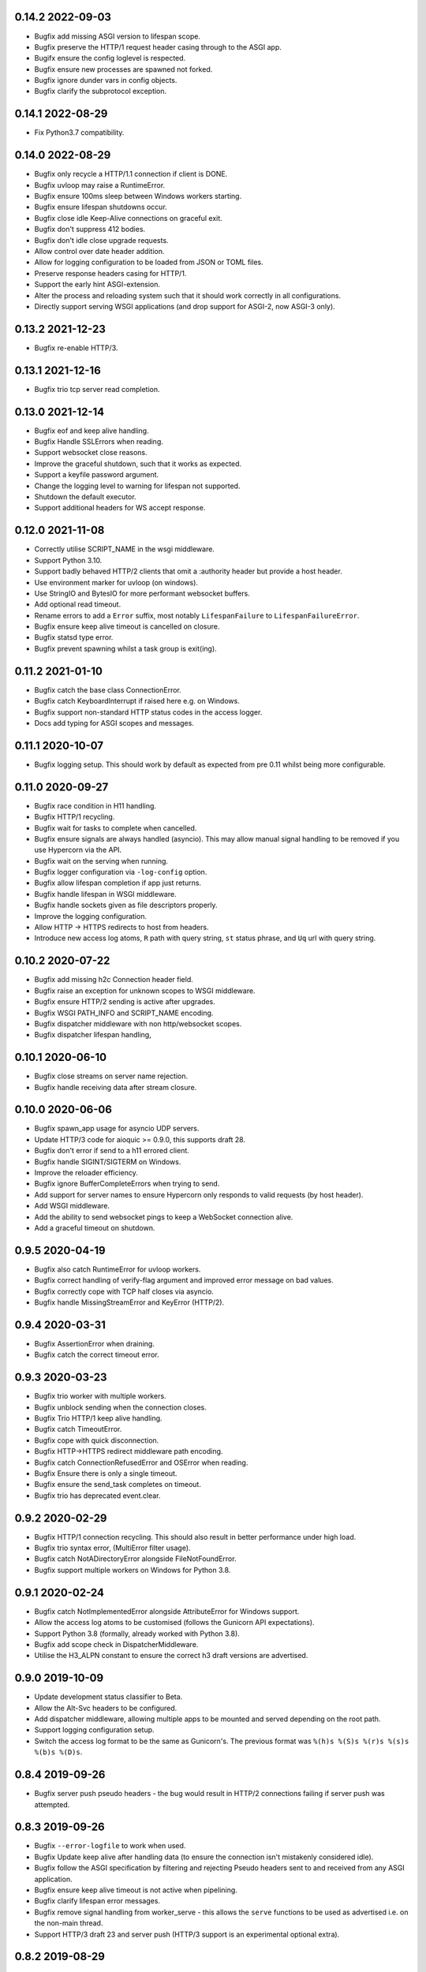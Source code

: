 0.14.2 2022-09-03
-----------------

* Bugfix add missing ASGI version to lifespan scope.
* Bugfix preserve the HTTP/1 request header casing through to the ASGI
  app.
* Bugifx ensure the config loglevel is respected.
* Bugfix ensure new processes are spawned not forked.
* Bugfix ignore dunder vars in config objects.
* Bugfix clarify the subprotocol exception.

0.14.1 2022-08-29
-----------------

* Fix Python3.7 compatibility.

0.14.0 2022-08-29
-----------------

* Bugfix only recycle a HTTP/1.1 connection if client is DONE.
* Bugfix uvloop may raise a RuntimeError.
* Bugfix ensure 100ms sleep between Windows workers starting.
* Bugfix ensure lifespan shutdowns occur.
* Bugfix close idle Keep-Alive connections on graceful exit.
* Bugfix don't suppress 412 bodies.
* Bugfix don't idle close upgrade requests.
* Allow control over date header addition.
* Allow for logging configuration to be loaded from JSON or TOML
  files.
* Preserve response headers casing for HTTP/1.
* Support the early hint ASGI-extension.
* Alter the process and reloading system such that it should work
  correctly in all configurations.
* Directly support serving WSGI applications (and drop support for
  ASGI-2, now ASGI-3 only).

0.13.2 2021-12-23
-----------------

* Bugfix re-enable HTTP/3.

0.13.1 2021-12-16
-----------------

* Bugfix trio tcp server read completion.

0.13.0 2021-12-14
-----------------

* Bugfix eof and keep alive handling.
* Bugfix Handle SSLErrors when reading.
* Support websocket close reasons.
* Improve the graceful shutdown, such that it works as expected.
* Support a keyfile password argument.
* Change the logging level to warning for lifespan not supported.
* Shutdown the default executor.
* Support additional headers for WS accept response.

0.12.0 2021-11-08
-----------------

* Correctly utilise SCRIPT_NAME in the wsgi middleware.
* Support Python 3.10.
* Support badly behaved HTTP/2 clients that omit a :authority header
  but provide a host header.
* Use environment marker for uvloop (on windows).
* Use StringIO and BytesIO for more performant websocket buffers.
* Add optional read timeout.
* Rename errors to add a ``Error`` suffix, most notably
  ``LifespanFailure`` to ``LifespanFailureError``.
* Bugfix ensure keep alive timeout is cancelled on closure.
* Bugfix statsd type error.
* Bugfix prevent spawning whilst a task group is exit(ing).

0.11.2 2021-01-10
-----------------

* Bugfix catch the base class ConnectionError.
* Bugfix catch KeyboardInterrupt if raised here e.g. on Windows.
* Bugfix support non-standard HTTP status codes in the access logger.
* Docs add typing for ASGI scopes and messages.

0.11.1 2020-10-07
-----------------

* Bugfix logging setup. This should work by default as expected from
  pre 0.11 whilst being more configurable.

0.11.0 2020-09-27
-----------------

* Bugfix race condition in H11 handling.
* Bugfix HTTP/1 recycling.
* Bugfix wait for tasks to complete when cancelled.
* Bugfix ensure signals are always handled (asyncio). This may allow
  manual signal handling to be removed if you use Hypercorn via the
  API.
* Bugfix wait on the serving when running.
* Bugfix logger configuration via ``-log-config`` option.
* Bugfix allow lifespan completion if app just returns.
* Bugfix handle lifespan in WSGI middleware.
* Bugfix handle sockets given as file descriptors properly.
* Improve the logging configuration.
* Allow HTTP -> HTTPS redirects to host from headers.
* Introduce new access log atoms, ``R`` path with query string, ``st``
  status phrase, and ``Uq`` url with query string.

0.10.2 2020-07-22
-----------------

* Bugfix add missing h2c Connection header field.
* Bugfix raise an exception for unknown scopes to WSGI middleware.
* Bugfix ensure HTTP/2 sending is active after upgrades.
* Bugfix WSGI PATH_INFO and SCRIPT_NAME encoding.
* Bugfix dispatcher middleware with non http/websocket scopes.
* Bugfix dispatcher lifespan handling,

0.10.1 2020-06-10
-----------------

* Bugfix close streams on server name rejection.
* Bugfix handle receiving data after stream closure.

0.10.0 2020-06-06
-----------------

* Bugfix spawn_app usage for asyncio UDP servers.
* Update HTTP/3 code for aioquic >= 0.9.0, this supports draft 28.
* Bugfix don't error if send to a h11 errored client.
* Bugfix handle SIGINT/SIGTERM on Windows.
* Improve the reloader efficiency.
* Bugfix ignore BufferCompleteErrors when trying to send.
* Add support for server names to ensure Hypercorn only responds to
  valid requests (by host header).
* Add WSGI middleware.
* Add the ability to send websocket pings to keep a WebSocket
  connection alive.
* Add a graceful timeout on shutdown.

0.9.5 2020-04-19
----------------

* Bugfix also catch RuntimeError for uvloop workers.
* Bugfix correct handling of verify-flag argument and improved error
  message on bad values.
* Bugfix correctly cope with TCP half closes via asyncio.
* Bugfix handle MissingStreamError and KeyError (HTTP/2).

0.9.4 2020-03-31
----------------

* Bugfix AssertionError when draining.
* Bugfix catch the correct timeout error.

0.9.3 2020-03-23
----------------

* Bugfix trio worker with multiple workers.
* Bugfix unblock sending when the connection closes.
* Bugfix Trio HTTP/1 keep alive handling.
* Bugfix catch TimeoutError.
* Bugfix cope with quick disconnection.
* Bugfix HTTP->HTTPS redirect middleware path encoding.
* Bugfix catch ConnectionRefusedError and OSError when reading.
* Bugfix Ensure there is only a single timeout.
* Bugfix ensure the send_task completes on timeout.
* Bugfix trio has deprecated event.clear.

0.9.2 2020-02-29
----------------

* Bugfix HTTP/1 connection recycling. This should also result in
  better performance under high load.
* Bugfix trio syntax error, (MultiError filter usage).
* Bugfix catch NotADirectoryError alongside FileNotFoundError.
* Bugfix support multiple workers on Windows for Python 3.8.

0.9.1 2020-02-24
----------------

* Bugfix catch NotImplementedError alongside AttributeError for
  Windows support.
* Allow the access log atoms to be customised (follows the Gunicorn
  API expectations).
* Support Python 3.8 (formally, already worked with Python 3.8).
* Bugfix add scope check in DispatcherMiddleware.
* Utilise the H3_ALPN constant to ensure the correct h3 draft versions
  are advertised.

0.9.0 2019-10-09
----------------

* Update development status classifier to Beta.
* Allow the Alt-Svc headers to be configured.
* Add dispatcher middleware, allowing multiple apps to be mounted and
  served depending on the root path.
* Support logging configuration setup.
* Switch the access log format to be the same as Gunicorn's. The
  previous format was ``%(h)s %(S)s %(r)s %(s)s %(b)s %(D)s``.

0.8.4 2019-09-26
----------------

* Bugfix server push pseudo headers - the bug would result in HTTP/2
  connections failing if server push was attempted.

0.8.3 2019-09-26
----------------

* Bugfix ``--error-logfile`` to work when used.
* Bugfix Update keep alive after handling data (to ensure the
  connection isn't mistakenly considered idle).
* Bugfix follow the ASGI specification by filtering and rejecting
  Pseudo headers sent to and received from any ASGI application.
* Bugfix ensure keep alive timeout is not active when pipelining.
* Bugfix clarify lifespan error messages.
* Bugfix remove signal handling from worker_serve - this allows the
  ``serve`` functions to be used as advertised i.e. on the non-main
  thread.
* Support HTTP/3 draft 23 and server push (HTTP/3 support is an
  experimental optional extra).

0.8.2 2019-08-29
----------------

* Bugfix correctly handle HTTP/3 request with no body.
* Bugfix correct the alt-svc for HTTP/3.

0.8.1 2019-08-26
----------------

* Bugfix make unix socket ownership and mask optional, fixing a
  Windows bug.

0.8.0 2019-08-26
----------------

* Support HTTP/2 prioritisation, thereby ensuring Hypercorn sends data
  according to the client's priorisation.
* Support HTTP/3 as an optional extra (``pip install hypercorn[h3]``).
* Support WebSockets over HTTP/3.
* Remove worker class warnings when using serve.
* Add a shutdown_trigger argument to serve functions.
* Add the ability to change permissions and ownerships of unix sockets.
* Bugfix ensure ASGI http response headers is an optional field.
* Bugfix set the version to ``2`` rather than ``2.0`` in the scope.
* Bugfix Catch ClosedResourceError as well and close.
* Bugfix fix KeyError in close_stream.
* Bugfix catch and ignore OSErrors when setting up a connection.
* Bugfix ensure a closure code is sent with the WebSocket ASGI
  disconnect message.
* Bugfix WinError 10022 Invalid argument to allow multiple workers on
  Windows.
* Bugfix handle logger targets equal to None.
* Bugfix don't send empty bytes (eof) to protocols.

0.7.2 2019-07-28
----------------

* Bugfix only delete the H2 stream if present.
* Bugfix change the h2 closed routine to avoid a dictionary changed
  size during iteration error.
* Bugfix move the trio socket address parsing within the try-finally
  (as the socket can immediately close after/during the ssl
  handshake).
* Bugfix handle ASGI apps ending prematurely.
* Bugfix shield data sending in Trio worker.

0.7.1 2019-07-21
----------------

* Bugfix correct the request duration units.
* Bugfix ensure disconnect messages are only sent once.
* Bugfix correctly handle client disconnection.
* Bugfix ensure the keep alive timeout is updated.
* Bugfix don't pass None to the wsproto connection.
* Bugfix correctly handle server disconnections.
* Bugfix specify header encoding.
* Bugfix HTTP/2 stream closing issues.
* Bugfix send HTTP/2 push promise frame sooner.
* Bugfix HTTP/2 stream closing issues.

0.7.0 2019-07-08
----------------

* Switch from pytoml to toml as the TOML dependency.
* Bump minimum supported Trio version to 0.11.
* Structually refactor the codebase. This is a large change that aims
  to simplify the codebase and hence make Hypercorn much more
  robust. It may result in lower performance (please open an issue if
  so), it should result in less runtime errors.
* Support raw_path in the scope.
* Remove support for the older NPN protocol negotiation.
* Remove the `--uvloop` argument, use `-k uvloop` instead.
* Rationalise the logging settings based on Gunicorn. This makes
  Hypercorn match the Gunicorn logging settings, at the cost of
  deprecating `--access-log` and `--error-log` replacing with
  `--access-logfile` and `--error-logfile`.
* Set the default error log (target) to `-` i.e. stderr. This means
  that by default Hypercorn logs messages.
* Log the bindings after binding. This ensures that when binding to
  port 0 (random port) the logged message is the port Hypercorn bound
  to.
* Support literal IPv6 addresses (square brackets).
* Allow the addtion server header to be prevented.
* Add the ability to log metrics to statsd. This follows Gunicorn with
  the naming and which metrics are logged.
* Timeout the close handshake in WebSocket connections.
* Report the list of binds on trio worker startup.
* Allow a subclass to decide how and where to load certificates for a
  SSL context.
* Bugfix HTTP/2 flow control handling.

0.6.0 2019-04-06
----------------

* Remove deprecated features, this renders this version incompatible
  with Quart 0.6.X releases - please use the 0.5.X Hypercorn releases.
* Bugfix accept bind definitions as a single string (alongside a list
  of strings).
* Add a LifespanTimeout Exception to better communicate the failure.
* Stop supporting Python 3.6, support only 3.7 or better.
* Add an SSL handshake timeout, fixing a potential DOS weakness.
* Pause reading during h11 pipelining, fixing a potential DOS weakness.
* Add the spec_version to the scope.
* Added check for supported ssl versions.
* Support ASGI 3.0, with ASGI 2.0 also supported for the time being.
* Support serving on insecure binds alongside secure binds, thereby
  allowing responses that redirect HTTP to HTTPS.
* Don't propagate access logs.

0.5.4 2019-04-06
----------------

* Bugfix correctly support the ASGI specification; headers an
  subprotocol support on WebSocket acceptance.
* Bugfix ensure the response headers are correctly built, ensuring
  they have lowercase names.
* Bugfix reloading when invocated as python -m hypercorn.
* Bugfix RESUSE -> REUSE typo.

0.5.3 2019-02-24
----------------

* Bugfix reloading on both Windows and Linux.
* Bugfix WebSocket unbounded memory usage.
* Fixed import from deprecated trio.ssl.

0.5.2 2019-02-03
----------------

* Bugfix ensure stream is not closed when reseting.

0.5.1 2019-01-29
----------------

* Bugfix mark the task started after the server starts.
* Bugfix ensure h11 connections are closed.
* Bugfix ensure h2 streams are closed/reset.

0.5.0 2019-01-24
----------------

* Add flag to control SSL verify mode (--verify-mode).
* Allow the SSL Verify Flags to be specified in the config.
* Add an official API for using Hypercorn programmatically::

    async def serve(app: Type[ASGIFramework], config: Config) -> None:

    asyncio.run(serve(app, config))
    trio.run(serve, app, config)

* Add the ability to bind to multiple sockets::

    hypercorn --bind '0.0.0.0:5000' --bind '[::]:5000' ...

* Bugfix default port is now 8000 not 5000,
* Bugfix ensure that h2c upgrade requests work.
* Support requests that assume HTTP/2.
* Allow the ALPN protocols to be configured.
* Allow the access logger class to be customised.
* Change websocket access logging to be after the handshake.
* Bugfix ensure there is no race condition in lifespan startup.
* Bugfix don't crash or log on SSL handshake failures.
* Initial working h2 Websocket support RFC 8441.
* Bugfix support reloading on Windows machines.

0.4.6 2019-01-01
----------------

* Bugfix EOF handling for websocket connections.
* Bugfix Introduce a random delay between worker starts on Windows.

0.4.5 (Not Released)
--------------------

An issue with incorrect tags lead to this being pulled from PyPI.

0.4.4 2018-12-28
----------------

* Bugfix ensure on timeout the connection is closed.
* Bugfix ensure Trio h2 connections timeout when idle.
* Bugfix flow window updates to connection window.
* Bugfix ensure ASGI framework errors are logged.

0.4.3 2018-12-16
----------------

* Bugfix ensure task cancellation works on Python 3.6
* Bugfix task cancellation warnings

0.4.2 2018-11-13
----------------

* Bugfix allow SSL setting to be configured in a file

0.4.1 2018-11-12
----------------

* Bugfix uvloop argument usage
* Bugfix lifespan not supported error
* Bugfix downgrade logging to warning for no lifespan support

0.4.0 2018-11-11
----------------

* Introduce a worker-class configuration option. Note that the ``-k``
  cli option is now mapped to ``-w`` to match Gunicorn. ``-k`` for the
  worker class and ``-w`` for the number of workers. Note also that
  ``--uvloop`` is deprecated and replaced with ``-k uvloop``.
* Add a trio worker, ``-k trio`` to run trio or neutral ASGI
  applications. This worker supports HTTP/1, HTTP/2 and
  websockets. Note trio must be installed, ideally via the Hypercorn
  ``trio`` extra requires.
* Handle application failures with a 500 response if no (partial)
  response has been sent.
* Handle application failures with a 500 HTTP or 1006 websocket
  response depending on upgrade acceptance.
* Bugfix a race condition establishing the client/server address.
* Bugfix don't create an unpickleable (on windows) ssl context in the
  master worker, rather do so in each worker. This should support
  multiple workers on windows.
* Support the ASGI lifespan protocol (with backwards compatibility to
  the provisional protocol for asyncio & uvloop workers).
* Bugfix cleanup all tasks on asyncio & uvloop workers.
* Adopt Black for code formatting.
* Bugfix h2 don't try to send negative or zero bytes.
* Bugfix h2 don't send nothing.
* Bugfix restore the single worker behaviour of being a single
  process.
* Bugfix Ensure sending doesn't error when the connection is closed.
* Allow configuration of h2 max concurrent streams and max header list
  size.
* Introduce a backlog configuration option.

0.3.2 2018-10-04
----------------

* Bugfix cope with a None loop argument to run_single.
* Add a new logo.

0.3.1 2018-09-25
----------------

* Bugfix ensure the event-loop is configured before the app is
  created.
* Bugfix import error on windows systems.

0.3.0 2018-09-23
----------------

* Add ability to specify a file logging target.
* Support serving on a unix domain socket or a file descriptor.
* Alter keep alive timeout to require a request to be considered
  active (rather than just data). This mitigates a HTTP/2 DOS attack.
* Improve the SSL configuration, including NPN protocols, compression
  suppression, and disallowed SSL versions for HTTP/2.
* Allow the h2 max inbound frame size to be configured.
* Add a PID file to be specified and used.
* Upgrade to the latest wsproto and h11 libraries.
* Bugfix propagate TERM signal to workers.
* Bugfix ensure hosting information is printed when running from the
  command line.

0.2.4 2018-08-05
----------------

* Bugfix don't force the ALPN protocols
* Bugfix shutdown on reload
* Bugfix set the default log level if std(out/err) is used
* Bugfix HTTP/1.1 -> HTTP/2 Upgrade requests
* Bugfix correctly handle TERM and INT signals
* Bugix loop usage and creation for multiple workers

0.2.3 2018-07-08
----------------

* Bugfix setting ssl from config files
* Bugfix ensure modules aren't set as config values
* Bugfix use the wsgiref datetime formatter (accurate Date headers).
* Bugfix query_string value ASGI conformance

0.2.2 2018-06-27
----------------

* Bugfix ensure that hypercorn as a command line (entry point) works.

0.2.1 2018-06-26
----------------

* Bugfix ensure CLI defaults don't override configuration settings.

0.2.0 2018-06-24
----------------

* Bugfix correct ASGI extension names & definitions
* Bugfix don't log without a target to log to.
* Bugfix allow SSL values to be loaded from command line args.
* Bugfix avoid error when logging with IPv6 bind.
* Don't send b'', rather no-op for performance.
* Support IPv6 binding.
* Add the ability to load configuration from python or TOML files.
* Unblock on connection close (send becomes a no-op).
* Bugfix send the close message only once.
* Bugfix correct scope client and server values.
* Implement root_path scope via config variable.
* Stop creating event-loops, rather use the default/existing.

0.1.0 2018-06-02
----------------

* Released initial alpha version.

